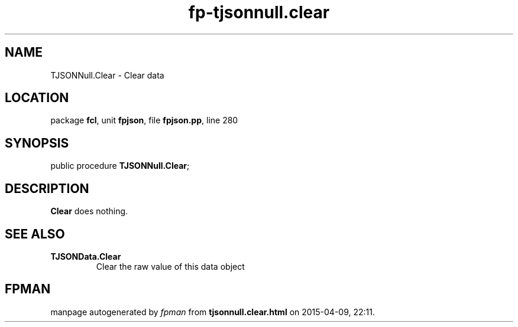 .\" file autogenerated by fpman
.TH "fp-tjsonnull.clear" 3 "2014-03-14" "fpman" "Free Pascal Programmer's Manual"
.SH NAME
TJSONNull.Clear - Clear data
.SH LOCATION
package \fBfcl\fR, unit \fBfpjson\fR, file \fBfpjson.pp\fR, line 280
.SH SYNOPSIS
public procedure \fBTJSONNull.Clear\fR;
.SH DESCRIPTION
\fBClear\fR does nothing.


.SH SEE ALSO
.TP
.B TJSONData.Clear
Clear the raw value of this data object

.SH FPMAN
manpage autogenerated by \fIfpman\fR from \fBtjsonnull.clear.html\fR on 2015-04-09, 22:11.

